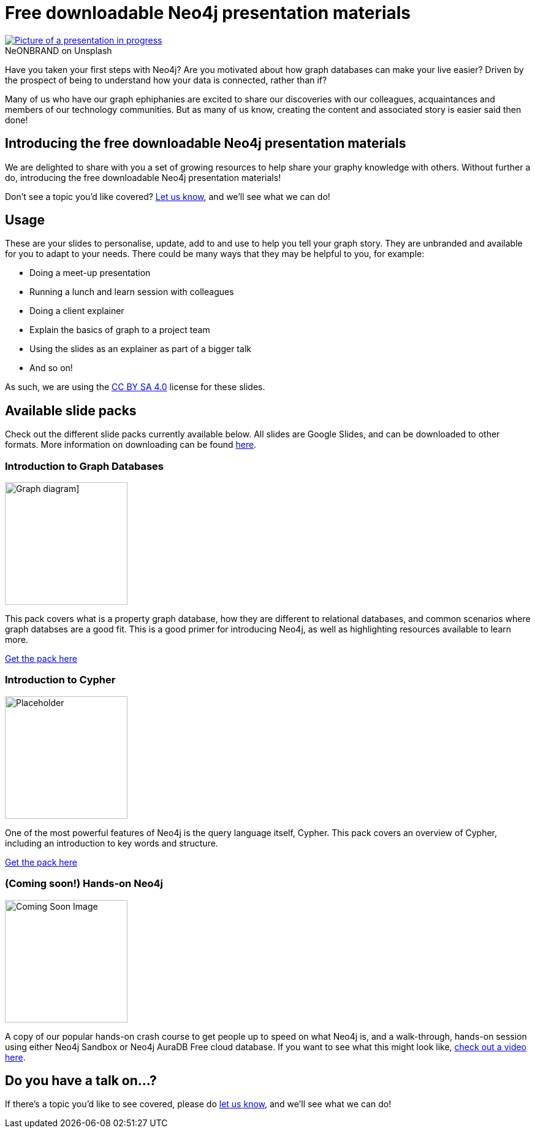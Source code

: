 = Free downloadable Neo4j presentation materials
:slug: download-materials
:section: Documentation and Resources
:category: resources
:tags: resources, meetup, community, developer, events, training

.on Unsplash
[caption="NeONBRAND  ",link=https://unsplash.com/photos/1-aA2Fadydc] 
image::https://images.unsplash.com/photo-1524178232363-1fb2b075b655?ixid=MnwxMjA3fDB8MHxwaG90by1wYWdlfHx8fGVufDB8fHx8&ixlib=rb-1.2.1&auto=format&fit=crop&w=1350&q=80[Picture of a presentation in progress]

Have you taken your first steps with Neo4j? Are you motivated about how graph databases can make your live easier? Driven by the prospect of being to understand how your data is connected, rather than if?

Many of us who have our graph ephiphanies are excited to share our discoveries with our colleagues, acquaintances and members of our technology communities. But as many of us know, creating the content and associated story is easier said then done!

== Introducing the free downloadable Neo4j presentation materials

We are delighted to share with you a set of growing resources to help share your graphy knowledge with others. Without further a do, introducing the free downloadable Neo4j presentation materials!

Don't see a topic you'd like covered? mailto:devrel@neo4j.com[Let us know^], and we'll see what we can do!

== Usage

These are your slides to personalise, update, add to and use to help you tell your graph story. They are unbranded and available for you to adapt to your needs. There could be many ways that they may be helpful to you, for example: 

* Doing a meet-up presentation
* Running a lunch and learn session with colleagues
* Doing a client explainer
* Explain the basics of graph to a project team
* Using the slides as an explainer as part of a bigger talk
* And so on!

As such, we are using the https://creativecommons.org/licenses/by-sa/4.0/[CC BY SA 4.0^] license for these slides. 

== Available slide packs

Check out the different slide packs currently available below. All slides are Google Slides, and can be downloaded to other formats. More information on downloading can be found https://support.google.com/docs/answer/49114?hl=en&ref_topic=9052636#zippy=%2Cdownload-a-copy-of-a-file[here^].

=== Introduction to Graph Databases

image::https://github.com/neo4j-documentation/developer-guides/blob/3d427a8cbe9f38cdcc41bbd0fe6dbf6a0b48b3c5/modules/ROOT/images/diagram.png?raw=true[Graph diagram],width="200px",float="right"]

This pack covers what is a property graph database, how they are different to relational databases, and common scenarios where graph databses are a good fit. This is a good primer for introducing Neo4j, as well as highlighting resources available to learn more.

https://dev.neo4j.com/intro_to_neo4j_slides[Get the pack here^]

=== Introduction to Cypher

//image::https://github.com/neo4j-documentation/developer-guides/blob/publish/modules/ROOT/images/_cdn/cypher/cypher_learning.jpg[Cypher Example,width="200px",float="left"]
image::https://github.com/neo4j-documentation/developer-guides/blob/publish/modules/ROOT/images/_cdn/cypher/cypher-basics-i/img/cypher_pattern_simple.png?raw=true[Placeholder,width="200px",float="left"]

One of the most powerful features of Neo4j is the query language itself, Cypher. This pack covers an overview of Cypher, including an introduction to key words and structure.

https://dev.neo4j.com/intro_to_cypher_slides[Get the pack here^]

=== (Coming soon!) Hands-on Neo4j

image::https://github.com/neo4j-documentation/developer-guides/blob/publish/modules/ROOT/images/coming_soon.png?raw=true[Coming Soon Image,width="200px",float="right"]

A copy of our popular hands-on crash course to get people up to speed on what Neo4j is, and a walk-through, hands-on session using either Neo4j Sandbox or Neo4j AuraDB Free cloud database. If you want to see what this might look like, https://youtu.be/ou2st6FYxR8[check out a video here^]. 

== Do you have a talk on...?

If there's a topic you'd like to see covered, please do mailto:devrel@neo4j.com[let us know^], and we'll see what we can do!
